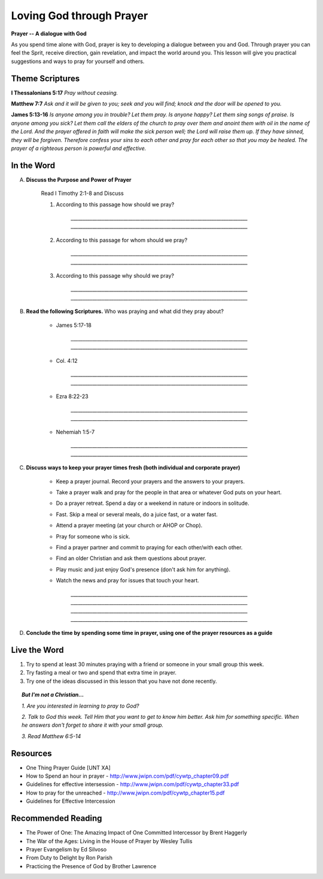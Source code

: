 =========================
Loving God through Prayer
=========================

**Prayer -- A dialogue with God**

As you spend time alone with God, prayer is key to developing a dialogue between you and God. Through prayer you can feel the Sprit, receive direction, gain revelation,  and impact the world around you.  This lesson will give you practical suggestions and ways to pray for yourself and others.


Theme Scriptures
---------------- 

**I Thessalonians 5:17**  *Pray without ceasing.*

**Matthew 7:7**  *Ask and it will be given to you; seek and you will find; knock and the door will be opened to you.*

**James 5:13-16**  *Is anyone among you in trouble? Let them pray. Is anyone happy? Let them sing songs of praise. Is anyone among you sick? Let them call the elders of the church to pray over them and anoint them with oil in the name of the Lord. And the prayer offered in faith will make the sick person well; the Lord will raise them up. If they have sinned, they will be forgiven. Therefore confess your sins to each other and pray for each other so that you may be healed. The prayer of a righteous person is powerful and effective.*


.. only:: leader

	How did it go?
	^^^^^^^^^^^^^^
	1.  How did you spend time with God this week? 
	2.  Was the plan you made last week effective? Did you have to change it? 
	3.  Did you try anything this week that you don’t usually try in your time with God? 

		.. topic:: *But I'm not a Christian...*

			*1. Did you try to read anything from the Bible this week?*

			*2. Did you pray about anything?*
 
	Who We Are 
	^^^^^^^^^^
	Ask the group to answer the following questions. If new members are there, don’t forget to spend a few minutes getting to know them better.  

		* What was the highlight of your week? 
		* What was the low point of your week?
 
	What About You?
	^^^^^^^^^^^^^^^
	1. Do you regularly spend time in prayer?
	2. Is it hard for you pray out loud? Why or why not?
	3. Tell the group about a time you prayed about something and how God answered your prayer.
	4. Is prayer your first response to both good things and bad things in your life? 

		.. topic:  *But I'm not a Christian...*

				*1. Do you think you can ask your dad for anything why or why not?*

				*2. Christians believe that God loves us and wants to be involved in our lives.  Usually this means that we can talk to God in prayer and He will answer us.*

				*3. Have you ever prayed?   What was the experience like? Were your prayers answered?*

				*4. We are going to look at some verses in the Bible that talk about prayer and how to pray.*

In the Word
-----------

A. **Discuss the Purpose and Power of Prayer**
 
	Read I Timothy 2:1-8 and Discuss

	1. According to this passage how should we pray?

		`__________________________________________________________________________`
		`__________________________________________________________________________`
	2. According to this passage for whom should we pray?

		`__________________________________________________________________________`
		`__________________________________________________________________________`
	3. According to this passage why should we pray?

		`__________________________________________________________________________`
		`__________________________________________________________________________`
 
B. **Read the following Scriptures.** Who was praying and what did they pray about?

	.. only:: leader

		.. topic:: *Leader Note*

			Each member look up one of these examples and share who was praying and what they prayed for

	* James 5:17-18 

		`__________________________________________________________________________`
		`__________________________________________________________________________`

	* Col. 4:12

		`__________________________________________________________________________`
		`__________________________________________________________________________`

	* Ezra 8:22-23

		`__________________________________________________________________________`
		`__________________________________________________________________________`

	* Nehemiah 1:5-7

		`__________________________________________________________________________`
		`__________________________________________________________________________`

C. **Discuss ways to keep your prayer times fresh (both individual and corporate prayer)**

	.. only:: leader

		.. topic:: *Leader Note*
			For each point, share your own experience and ask the group to share good times, places, and ways to pray. Make the discussion as interactive as possible.
 
	* Keep a prayer journal. Record your prayers and the answers to your prayers.

 	* Take a prayer walk and pray for the people in that area or whatever God puts on your heart.

	* Do a prayer retreat. Spend a day or a weekend in nature or indoors in solitude.
	
	* Fast. Skip a meal or several meals, do a juice fast, or a water fast.
	
	* Attend a prayer meeting (at your church or AHOP or Chop).
	
	* Pray for someone who is sick.
	
	* Find a prayer partner and commit to praying for each other/with each other.
	
	* Find an older Christian and ask them questions about prayer.
	
	* Play music and just enjoy God's presence (don't ask him for anything).
	
	* Watch the news and pray for issues that touch your heart.

		`__________________________________________________________________________`
		`__________________________________________________________________________`
		`__________________________________________________________________________`
		`__________________________________________________________________________`

	.. topic:: *But I'm not a Christian...*

				*1. Read Matthew 7:7-12*

				*2. Discuss being a child of God*

				*3. Discuss how prayer relates to being a child of God*

 				*4. Discuss tips and ideas for praying to God*

 			.. only:: leader

 				.. topic:: *Leader Note*

	 				1. Ask pre-believers about their schedule and times when they are by themselves.  
					2. Discuss quiet places that are good for meditation or prayer.  
					3. Give the basics for starting to know God through simple prayer.
 
D.  **Conclude the time by spending some time in prayer, using one of the prayer resources as a guide** 

	.. only: leader

		.. topic:: *Leader Note*

			Below are two more suggestions for focusing your small group on prayer during the group time 

		 	1. After looking at the above tips and ideas, have each group member share one idea for how they want to practice praying this week. 
			2. Have each member write down their prayer requests on a piece of paper. Everyone put the paper in a hat/cup. Each member draws out a paper. Pray for that person this week.


Live the Word
-------------

1. Try to spend at least 30 minutes praying with a friend or someone in your small group this week. 

2. Try fasting a meal or two and spend that extra time in prayer.

3.  Try one of the ideas discussed in this lesson that you have not done recently. 
 
.. topic:: *But I'm not a Christian...*
		
	*1. Are you interested in learning to pray to God?*

	*2. Talk to God this week.  Tell Him that you want to get to know him better.  Ask him for something specific. When he answers don't forget to share it with your small group.*
			
	*3. Read  Matthew 6:5-14*
 
Resources
---------

* One Thing Prayer Guide [UNT XA]
* How to Spend an hour in prayer - http://www.jwipn.com/pdf/cywtp_chapter09.pdf
* Guidelines for effective intersession - http://www.jwipn.com/pdf/cywtp_chapter33.pdf
* How to pray for the unreached - http://www.jwipn.com/pdf/cywtp_chapter15.pdf
* Guidelines for Effective Intercession 
 
Recommended Reading
-------------------

* The Power of One: The Amazing Impact of One Committed Intercessor by Brent Haggerly
* The War of the Ages: Living in the House of Prayer by Wesley Tullis
* Prayer Evangelism by Ed Silvoso
* From Duty to Delight by Ron Parish
* Practicing the Presence of God by Brother Lawrence